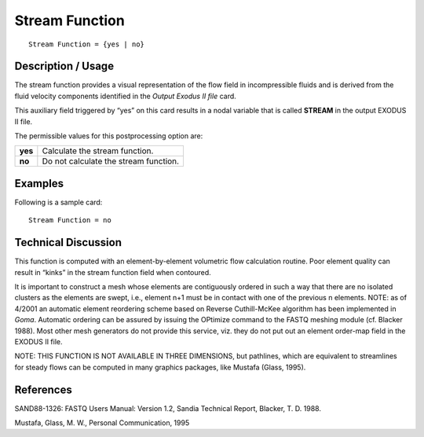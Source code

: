 *******************
**Stream Function**
*******************

::

	Stream Function = {yes | no}

-----------------------
**Description / Usage**
-----------------------

The stream function provides a visual representation of the flow field in incompressible
fluids and is derived from the fluid velocity components identified in the *Output
Exodus II file* card.

This auxiliary field triggered by “yes” on this card results in a nodal variable that is
called **STREAM** in the output EXODUS II file.

The permissible values for this postprocessing option are:

======== =====================================
**yes**  Calculate the stream function.
**no**   Do not calculate the stream function.
======== =====================================

------------
**Examples**
------------

Following is a sample card:
::

   Stream Function = no

-------------------------
**Technical Discussion**
-------------------------

This function is computed with an element-by-element volumetric flow calculation
routine. Poor element quality can result in “kinks” in the stream function field when
contoured.

It is important to construct a mesh whose elements are contiguously ordered in such a
way that there are no isolated clusters as the elements are swept, i.e., element n+1 must
be in contact with one of the previous n elements. NOTE: as of 4/2001 an automatic
element reordering scheme based on Reverse Cuthill-McKee algorithm has been
implemented in *Goma*. Automatic ordering can be assured by issuing the OPtimize
command to the FASTQ meshing module (cf. Blacker 1988). Most other mesh
generators do not provide this service, viz. they do not put out an element order-map
field in the EXODUS II file.

NOTE: THIS FUNCTION IS NOT AVAILABLE IN THREE DIMENSIONS, but
pathlines, which are equivalent to streamlines for steady flows can be computed in
many graphics packages, like Mustafa (Glass, 1995).



--------------
**References**
--------------

SAND88-1326: FASTQ Users Manual: Version 1.2, Sandia Technical Report, Blacker,
T. D. 1988.

Mustafa, Glass, M. W., Personal Communication, 1995